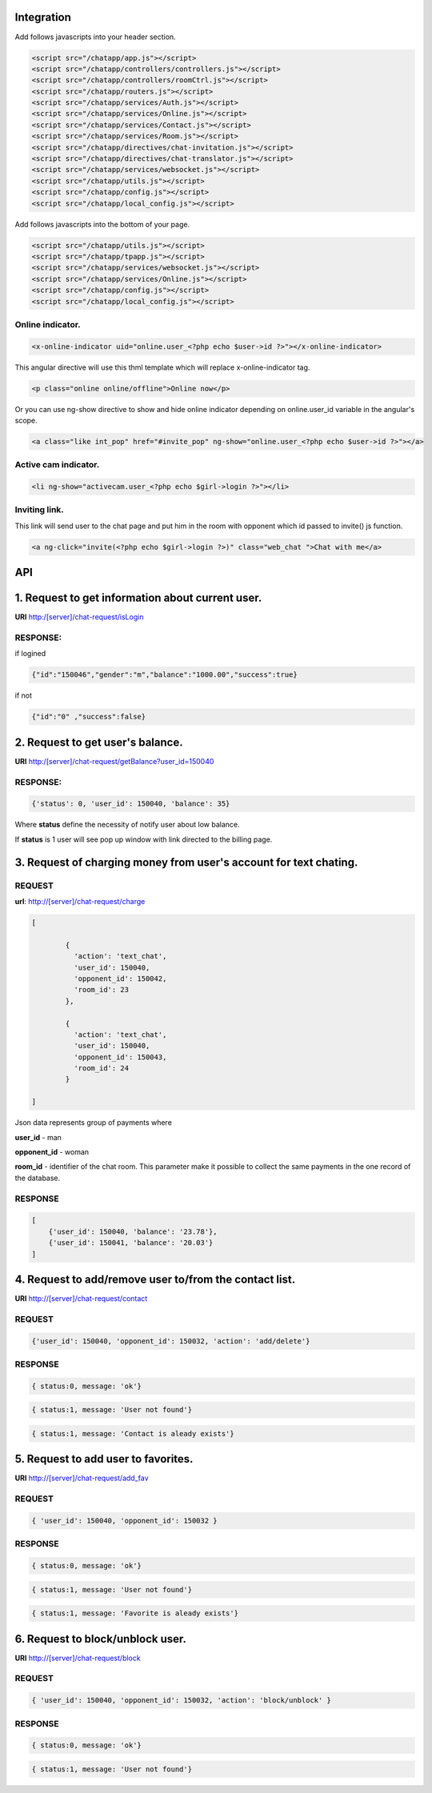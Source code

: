 Integration
===========

Add follows javascripts into your header section.

.. code-block:: html

     <script src="/chatapp/app.js"></script>
     <script src="/chatapp/controllers/controllers.js"></script>
     <script src="/chatapp/controllers/roomCtrl.js"></script>
     <script src="/chatapp/routers.js"></script>
     <script src="/chatapp/services/Auth.js"></script>
     <script src="/chatapp/services/Online.js"></script>
     <script src="/chatapp/services/Contact.js"></script>
     <script src="/chatapp/services/Room.js"></script>
     <script src="/chatapp/directives/chat-invitation.js"></script>
     <script src="/chatapp/directives/chat-translator.js"></script>
     <script src="/chatapp/services/websocket.js"></script>
     <script src="/chatapp/utils.js"></script>
     <script src="/chatapp/config.js"></script>
     <script src="/chatapp/local_config.js"></script>


Add follows javascripts into the bottom of your page.

.. code-block:: html

     <script src="/chatapp/utils.js"></script>
     <script src="/chatapp/tpapp.js"></script>
     <script src="/chatapp/services/websocket.js"></script>
     <script src="/chatapp/services/Online.js"></script>
     <script src="/chatapp/config.js"></script>
     <script src="/chatapp/local_config.js"></script>


Online indicator.
-----------------

.. code-block:: html  

    <x-online-indicator uid="online.user_<?php echo $user->id ?>"></x-online-indicator>

This angular directive will use this thml template which will replace x-online-indicator tag.

.. code-block:: html 

    <p class="online online/offline">Online now</p>

Or you can use ng-show directive to show and hide online indicator depending on  online.user_id variable in the angular's scope.

.. code-block:: html

    <a class="like int_pop" href="#invite_pop" ng-show="online.user_<?php echo $user->id ?>"></a>

Active cam indicator.
---------------------

.. code-block:: html

    <li ng-show="activecam.user_<?php echo $girl->login ?>"></li>


Inviting link.
--------------

This link will send user to the chat page and put him in the room with opponent which id passed to invite() js function.

.. code-block:: html

    <a ng-click="invite(<?php echo $girl->login ?>)" class="web_chat ">Chat with me</a>








API
===

1. Request to get information about current user.
=================================================

**URI** http:/[server]/chat-request/isLogin

RESPONSE:
---------

if logined

.. code-block:: python

    {"id":"150046","gender":"m","balance":"1000.00","success":true}

if not 

.. code-block:: json

    {"id":"0" ,"success":false}

2. Request to get user's balance.
=================================

**URI** http:/[server]/chat-request/getBalance?user_id=150040

RESPONSE:
---------

.. code-block:: json

    {'status': 0, 'user_id': 150040, 'balance': 35}

Where **status** define the necessity of notify user about low balance.

If **status** is 1 user will see pop up window with link directed to the billing page.
 


3. Request of charging money from user's account for text chating.
==================================================================

REQUEST
-------

**url**: http://[server]/chat-request/charge

.. code-block:: json

            [
                
                    { 
                      'action': 'text_chat', 
                      'user_id': 150040, 
                      'opponent_id': 150042, 
                      'room_id': 23 
                    },

                    { 
                      'action': 'text_chat', 
                      'user_id': 150040, 
                      'opponent_id': 150043, 
                      'room_id': 24 
                    }
                    
            ]
             

Json data represents group of payments where 

**user_id** - man

**opponent_id** - woman
 
**room_id** - identifier of the chat room. This parameter make it possible to collect the same payments in the one record of the database.


RESPONSE
--------

.. code-block:: json

    [
        {'user_id': 150040, 'balance': '23.78'},
        {'user_id': 150041, 'balance': '20.03'}
    ]


4. Request to add/remove user to/from the contact list.
=======================================================

**URI** http://[server]/chat-request/contact


REQUEST
-------

.. code-block:: json

    {'user_id': 150040, 'opponent_id': 150032, 'action': 'add/delete'}


RESPONSE
--------

.. code-block:: json

    { status:0, message: 'ok'}



.. code-block:: json

    { status:1, message: 'User not found'}


.. code-block:: json

    { status:1, message: 'Contact is aleady exists'}



5. Request to add user to favorites.
====================================

**URI** http://[server]/chat-request/add_fav


REQUEST
-------

.. code-block:: json

    { 'user_id': 150040, 'opponent_id': 150032 }


RESPONSE
--------

.. code-block:: json

    { status:0, message: 'ok'}


.. code-block:: json

    { status:1, message: 'User not found'}


.. code-block:: json

    { status:1, message: 'Favorite is aleady exists'}


6. Request to block/unblock user.
=================================

**URI** http://[server]/chat-request/block


REQUEST
-------

.. code-block:: json

    { 'user_id': 150040, 'opponent_id': 150032, 'action': 'block/unblock' }


RESPONSE
--------

.. code-block:: json

    { status:0, message: 'ok'}


.. code-block:: json

    { status:1, message: 'User not found'}







